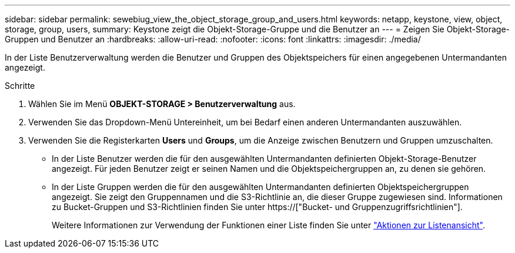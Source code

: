 ---
sidebar: sidebar 
permalink: sewebiug_view_the_object_storage_group_and_users.html 
keywords: netapp, keystone, view, object, storage, group, users, 
summary: Keystone zeigt die Objekt-Storage-Gruppe und die Benutzer an 
---
= Zeigen Sie Objekt-Storage-Gruppen und Benutzer an
:hardbreaks:
:allow-uri-read: 
:nofooter: 
:icons: font
:linkattrs: 
:imagesdir: ./media/


[role="lead"]
In der Liste Benutzerverwaltung werden die Benutzer und Gruppen des Objektspeichers für einen angegebenen Untermandanten angezeigt.

.Schritte
. Wählen Sie im Menü *OBJEKT-STORAGE > Benutzerverwaltung* aus.
. Verwenden Sie das Dropdown-Menü Untereinheit, um bei Bedarf einen anderen Untermandanten auszuwählen.
. Verwenden Sie die Registerkarten *Users* und *Groups*, um die Anzeige zwischen Benutzern und Gruppen umzuschalten.
+
** In der Liste Benutzer werden die für den ausgewählten Untermandanten definierten Objekt-Storage-Benutzer angezeigt. Für jeden Benutzer zeigt er seinen Namen und die Objektspeichergruppen an, zu denen sie gehören.
** In der Liste Gruppen werden die für den ausgewählten Untermandanten definierten Objektspeichergruppen angezeigt. Sie zeigt den Gruppennamen und die S3-Richtlinie an, die dieser Gruppe zugewiesen sind. Informationen zu Bucket-Gruppen und S3-Richtlinien finden Sie unter https://["Bucket- und Gruppenzugriffsrichtlinien"].
+
Weitere Informationen zur Verwendung der Funktionen einer Liste finden Sie unter link:sewebiug_netapp_service_engine_web_interface_overview.html#list-view-actions["Aktionen zur Listenansicht"].





